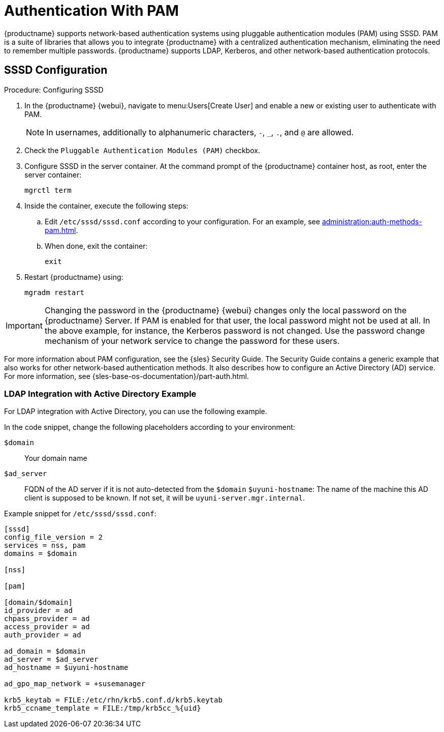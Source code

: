 [[auth-methods-pam]]
= Authentication With PAM

{productname} supports network-based authentication systems using pluggable authentication modules (PAM) using SSSD.
PAM is a suite of libraries that allows you to integrate {productname} with a centralized authentication mechanism, eliminating the need to remember multiple passwords.
{productname} supports LDAP, Kerberos, and other network-based authentication protocols.


== SSSD Configuration

.Procedure: Configuring SSSD
. In the {productname} {webui}, navigate to menu:Users[Create User] and enable a new or existing user to authenticate with PAM.
+
[NOTE]
====
In usernames, additionally to alphanumeric characters, [literal]``-``, [literal]``_``, [literal]``.``, and [literal]``@`` are allowed.
====
. Check the [guimenu]``Pluggable Authentication Modules (PAM)`` checkbox.
. Configure SSSD in the server container.
  At the command prompt of the {productname} container host, as root, enter the server container:
+

----
mgrctl term
----

. Inside the container, execute the following steps:
+
.. Edit [path]``/etc/sssd/sssd.conf`` according to your configuration.
   For an example, see xref:administration:auth-methods-pam.adoc#auth-methods-pam[].
.. When done, exit the container:
+
----
exit
----
. Restart {productname} using:
+
----
mgradm restart
----



[IMPORTANT]
====
Changing the password in the {productname} {webui} changes only the local password on the {productname} Server.
If PAM is enabled for that user, the local password might not be used at all.
In the above example, for instance, the Kerberos password is not changed.
Use the password change mechanism of your network service to change the password for these users.
====


For more information about PAM configuration, see the {sles} Security Guide. The Security Guide contains a generic example that also works for other network-based authentication methods.
It also describes how to configure an Active Directory (AD) service.
For more information, see {sles-base-os-documentation}/part-auth.html.



[[auth-methods-pam-ad]]
=== LDAP Integration with Active Directory Example

For LDAP integration with Active Directory, you can use the following example.

In the code snippet, change the following placeholders according to your environment:

[literal]``$domain``::
Your domain name
[literal]``$ad_server``::
FQDN of the AD server if it is not auto-detected from the [literal]``$domain``
[literal]``$uyuni-hostname``:
The name of the machine this AD client is supposed to be known.
If not set, it will be [literal]``uyuni-server.mgr.internal``.


Example snippet for [path]``/etc/sssd/sssd.conf``:

----
[sssd]
config_file_version = 2
services = nss, pam
domains = $domain

[nss]

[pam]

[domain/$domain]
id_provider = ad
chpass_provider = ad
access_provider = ad
auth_provider = ad

ad_domain = $domain
ad_server = $ad_server
ad_hostname = $uyuni-hostname

ad_gpo_map_network = +susemanager

krb5_keytab = FILE:/etc/rhn/krb5.conf.d/krb5.keytab
krb5_ccname_template = FILE:/tmp/krb5cc_%{uid}
----
